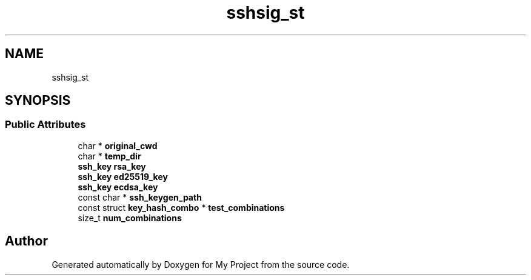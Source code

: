 .TH "sshsig_st" 3 "My Project" \" -*- nroff -*-
.ad l
.nh
.SH NAME
sshsig_st
.SH SYNOPSIS
.br
.PP
.SS "Public Attributes"

.in +1c
.ti -1c
.RI "char * \fBoriginal_cwd\fP"
.br
.ti -1c
.RI "char * \fBtemp_dir\fP"
.br
.ti -1c
.RI "\fBssh_key\fP \fBrsa_key\fP"
.br
.ti -1c
.RI "\fBssh_key\fP \fBed25519_key\fP"
.br
.ti -1c
.RI "\fBssh_key\fP \fBecdsa_key\fP"
.br
.ti -1c
.RI "const char * \fBssh_keygen_path\fP"
.br
.ti -1c
.RI "const struct \fBkey_hash_combo\fP * \fBtest_combinations\fP"
.br
.ti -1c
.RI "size_t \fBnum_combinations\fP"
.br
.in -1c

.SH "Author"
.PP 
Generated automatically by Doxygen for My Project from the source code\&.

